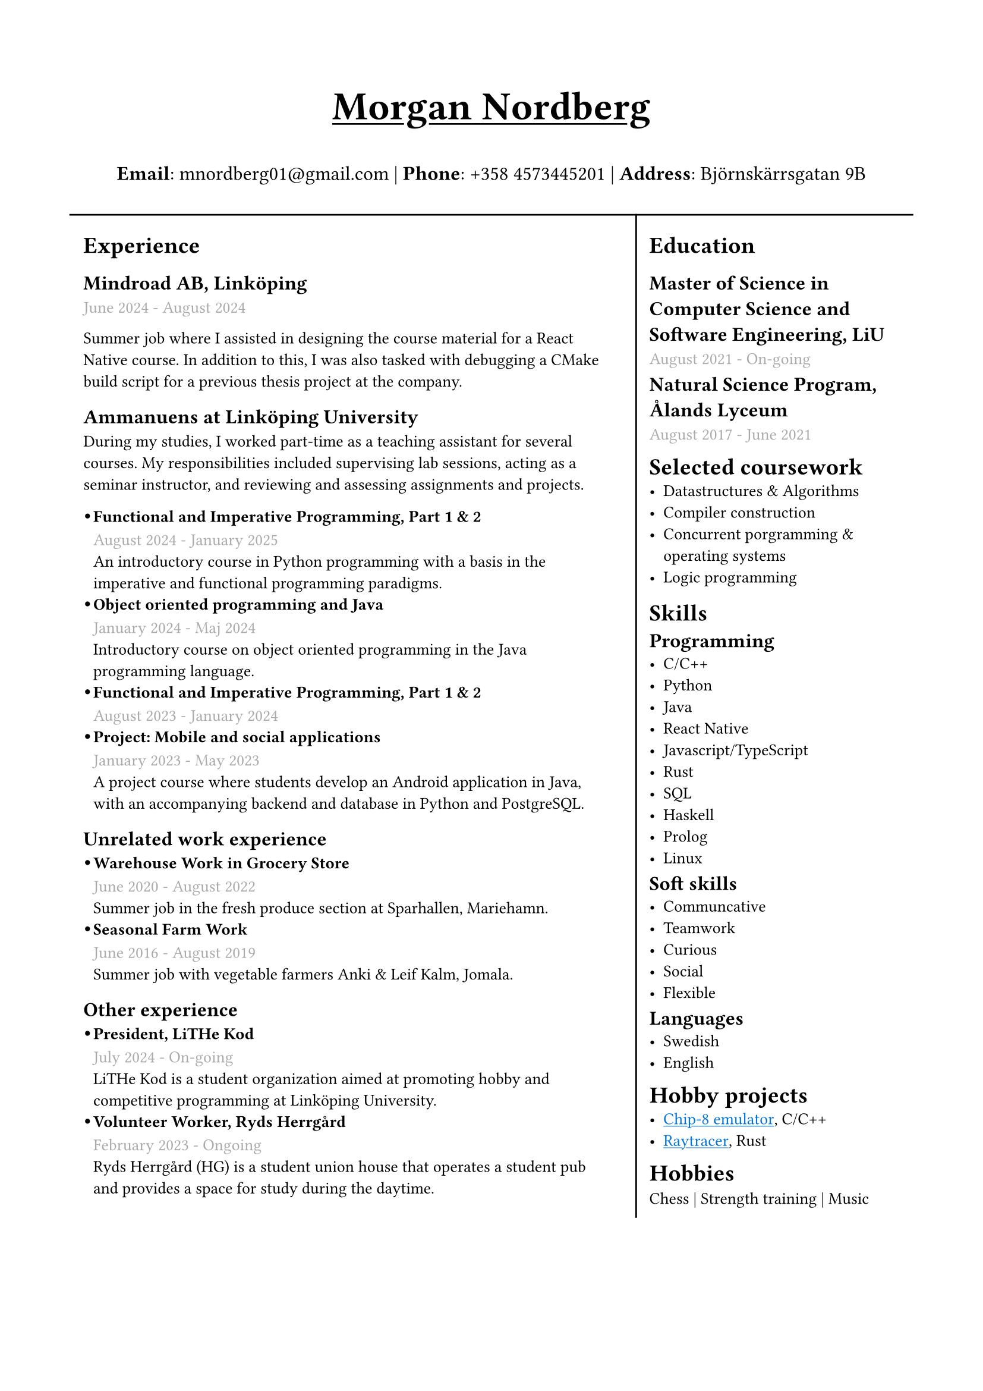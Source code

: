 #set text(font: "IBM Plex Sans")
#set page(margin: (
  top: 2cm,
  bottom: 1cm,
  x: 1.5cm,
))
#show link: underline 

#let sub_work_item(title, date, body) = {
  box(inset: (left: 6pt))[
    #let offset = 0.5em
    #let radius = 0.15em
    === #h(-offset)#box({
      circle(radius: radius, fill: black)
      v(0.2em)
    })#h(offset - radius * 2)#title
    #text(gray)[#date] \
    #body
  ]
}


#grid(
  rows: (1fr, 10fr),
  gutter: 5pt,
  [
    #set align(center)
    #set text(weight: "bold", size: 24pt)
    #underline[Morgan Nordberg \ ]
    
    #set text(weight: "regular", size: 12pt)
    *Email*: mnordberg01\@gmail.com | *Phone*: +358 4573445201 | *Address*: Björnskärrsgatan 9B 
  ], grid.hline(),
  [
  #grid(
    columns: (8fr, 4fr),
    gutter: 8pt,
    inset: 8pt,
    [ 
      #v(6pt)
      #set text(size: 10pt)
      = Experience
      == Mindroad AB, Linköping  
      #text(gray)[June 2024 - August 2024] \

Summer job where I assisted in designing the course material for a React Native course. In addition to this, I was also tasked with debugging a CMake build script for a previous thesis project at the company.
      == Ammanuens at Linköping University
During my studies, I worked part-time as a teaching assistant for several courses. My responsibilities included supervising lab sessions, acting as a seminar instructor, and reviewing and assessing assignments and projects.  

    #v(1pt)
    #sub_work_item(
      [Functional and Imperative Programming, Part 1 & 2],
      [August 2024 - January 2025],
      [An introductory course in Python programming with a basis in the imperative and functional programming paradigms.]
    )
    #sub_work_item(
      [Object oriented programming and Java],
      [January 2024 - Maj 2024],
      [Introductory course on object oriented programming in the Java programming language.],
    )
    #sub_work_item(
      [Functional and Imperative Programming, Part 1 & 2],
      [August 2023 - January 2024],
      [],
    )
    #sub_work_item(
      [Project: Mobile and social applications],
      [January 2023 - May 2023],
[A project course where students develop an Android application in Java, with an accompanying backend and database in Python and PostgreSQL.],
    )

    == Unrelated work experience
#sub_work_item(
  [Warehouse Work in Grocery Store],
  [June 2020 - August 2022],
  [Summer job in the fresh produce section at Sparhallen, Mariehamn.],
)
#sub_work_item(
  [Seasonal Farm Work],
  [June 2016 - August 2019],
  [Summer job with vegetable farmers Anki & Leif Kalm, Jomala.],
)

    == Other experience
    #sub_work_item(
      [President, LiTHe Kod],
      //[Verksamhetsåret 2024-2025],
      [July 2024 - On-going],
[LiTHe Kod is a student organization aimed at promoting hobby and competitive programming at Linköping University.]
    )  
    #sub_work_item(
[Volunteer Worker, Ryds Herrgård],
[February 2023 - Ongoing],
[Ryds Herrgård (HG) is a student union house that operates a student pub and provides a space for study during the daytime.]

    )  
    ], 
    grid.vline(),
    [
      #v(6pt)
      #set text(size: 10pt)
      = Education
      == Master of Science in Computer Science and Software Engineering, LiU
      #text(gray)[August 2021 - On-going] \
      #v(-6pt)
      == Natural Science Program, Ålands Lyceum
      #text(gray)[August 2017 - June 2021]
      #v(-6pt)
      = Selected coursework
      - Datastructures & Algorithms
      - Compiler construction
      - Concurrent porgramming & operating systems
      - Logic programming
      #v(-4pt)
      = Skills
      #v(-6pt)
      == Programming
      - C/C++
      - Python
      - Java
      - React Native
      - Javascript/TypeScript
      - Rust
      - SQL
      - Haskell
      - Prolog
      - Linux
      
    #v(-6pt)
      == Soft skills
      - Communcative
      - Teamwork
      - Curious
      - Social
      - Flexible
      
      #v(-6pt)
      == Languages
      // Svenska | Engelska
      // Svenska, Engelska
      - Swedish
      - English

      #v(-6pt)
      = Hobby projects
      - #link("https://github.com/the-JS-hater/CHIP-8")[#text(blue)[Chip-8 emulator]], C/C++
      - #link("https://github.com/the-JS-hater/RustRaytracer")[#text(blue)[Raytracer]], Rust

      #v(-6pt)
      = Hobbies
      Chess | Strength training | Music
    ]
  )
  ]
)
